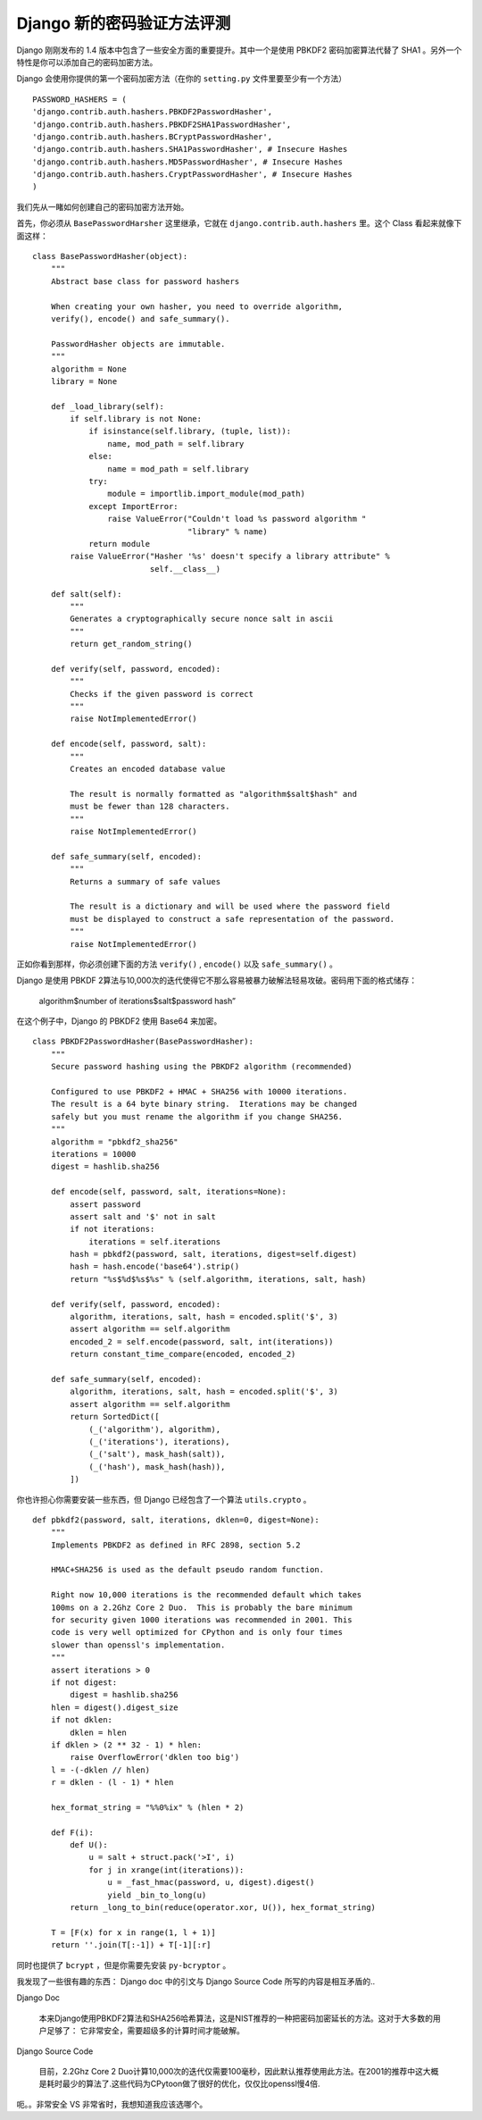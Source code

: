 Django 新的密码验证方法评测
===========================

Django 刚刚发布的 1.4 版本中包含了一些安全方面的重要提升。其中一个是使用 PBKDF2 密码加密算法代替了 SHA1 。另外一个特性是你可以添加自己的密码加密方法。

Django 会使用你提供的第一个密码加密方法（在你的 ``setting.py`` 文件里要至少有一个方法）

::
    
    PASSWORD_HASHERS = (
    'django.contrib.auth.hashers.PBKDF2PasswordHasher',
    'django.contrib.auth.hashers.PBKDF2SHA1PasswordHasher',
    'django.contrib.auth.hashers.BCryptPasswordHasher',
    'django.contrib.auth.hashers.SHA1PasswordHasher', # Insecure Hashes
    'django.contrib.auth.hashers.MD5PasswordHasher', # Insecure Hashes
    'django.contrib.auth.hashers.CryptPasswordHasher', # Insecure Hashes
    )

我们先从一睹如何创建自己的密码加密方法开始。

首先，你必须从 ``BasePasswordHarsher`` 这里继承，它就在 ``django.contrib.auth.hashers`` 里。这个  Class 看起来就像下面这样：

::
    
    class BasePasswordHasher(object):
        """
        Abstract base class for password hashers
    
        When creating your own hasher, you need to override algorithm,
        verify(), encode() and safe_summary().
    
        PasswordHasher objects are immutable.
        """
        algorithm = None
        library = None
    
        def _load_library(self):
            if self.library is not None:
                if isinstance(self.library, (tuple, list)):
                    name, mod_path = self.library
                else:
                    name = mod_path = self.library
                try:
                    module = importlib.import_module(mod_path)
                except ImportError:
                    raise ValueError("Couldn't load %s password algorithm "
                                     "library" % name)
                return module
            raise ValueError("Hasher '%s' doesn't specify a library attribute" %
                             self.__class__)
    
        def salt(self):
            """
            Generates a cryptographically secure nonce salt in ascii
            """
            return get_random_string()
    
        def verify(self, password, encoded):
            """
            Checks if the given password is correct
            """
            raise NotImplementedError()
    
        def encode(self, password, salt):
            """
            Creates an encoded database value
    
            The result is normally formatted as "algorithm$salt$hash" and
            must be fewer than 128 characters.
            """
            raise NotImplementedError()
    
        def safe_summary(self, encoded):
            """
            Returns a summary of safe values
    
            The result is a dictionary and will be used where the password field
            must be displayed to construct a safe representation of the password.
            """
            raise NotImplementedError()

正如你看到那样，你必须创建下面的方法 ``verify()`` , ``encode()`` 以及 ``safe_summary()`` 。

Django 是使用 PBKDF 2算法与10,000次的迭代使得它不那么容易被暴力破解法轻易攻破。密码用下面的格式储存：

    algorithm$number of iterations$salt$password hash”

在这个例子中，Django 的 PBKDF2 使用 Base64 来加密。

::
    
    class PBKDF2PasswordHasher(BasePasswordHasher):
        """
        Secure password hashing using the PBKDF2 algorithm (recommended)
    
        Configured to use PBKDF2 + HMAC + SHA256 with 10000 iterations.
        The result is a 64 byte binary string.  Iterations may be changed
        safely but you must rename the algorithm if you change SHA256.
        """
        algorithm = "pbkdf2_sha256"
        iterations = 10000
        digest = hashlib.sha256
    
        def encode(self, password, salt, iterations=None):
            assert password
            assert salt and '$' not in salt
            if not iterations:
                iterations = self.iterations
            hash = pbkdf2(password, salt, iterations, digest=self.digest)
            hash = hash.encode('base64').strip()
            return "%s$%d$%s$%s" % (self.algorithm, iterations, salt, hash)
    
        def verify(self, password, encoded):
            algorithm, iterations, salt, hash = encoded.split('$', 3)
            assert algorithm == self.algorithm
            encoded_2 = self.encode(password, salt, int(iterations))
            return constant_time_compare(encoded, encoded_2)
    
        def safe_summary(self, encoded):
            algorithm, iterations, salt, hash = encoded.split('$', 3)
            assert algorithm == self.algorithm
            return SortedDict([
                (_('algorithm'), algorithm),
                (_('iterations'), iterations),
                (_('salt'), mask_hash(salt)),
                (_('hash'), mask_hash(hash)),
            ])

你也许担心你需要安装一些东西，但 Django 已经包含了一个算法 ``utils.crypto`` 。

::
    
    def pbkdf2(password, salt, iterations, dklen=0, digest=None):
        """
        Implements PBKDF2 as defined in RFC 2898, section 5.2
    
        HMAC+SHA256 is used as the default pseudo random function.
    
        Right now 10,000 iterations is the recommended default which takes
        100ms on a 2.2Ghz Core 2 Duo.  This is probably the bare minimum
        for security given 1000 iterations was recommended in 2001. This
        code is very well optimized for CPython and is only four times
        slower than openssl's implementation.
        """
        assert iterations > 0
        if not digest:
            digest = hashlib.sha256
        hlen = digest().digest_size
        if not dklen:
            dklen = hlen
        if dklen > (2 ** 32 - 1) * hlen:
            raise OverflowError('dklen too big')
        l = -(-dklen // hlen)
        r = dklen - (l - 1) * hlen
    
        hex_format_string = "%%0%ix" % (hlen * 2)
    
        def F(i):
            def U():
                u = salt + struct.pack('>I', i)
                for j in xrange(int(iterations)):
                    u = _fast_hmac(password, u, digest).digest()
                    yield _bin_to_long(u)
            return _long_to_bin(reduce(operator.xor, U()), hex_format_string)
    
        T = [F(x) for x in range(1, l + 1)]
        return ''.join(T[:-1]) + T[-1][:r]

同时也提供了 ``bcrypt`` ，但是你需要先安装 ``py-bcryptor`` 。

我发现了一些很有趣的东西： Django doc 中的引文与 Django Source Code 所写的内容是相互矛盾的..

Django Doc

    本来Django使用PBKDF2算法和SHA256哈希算法，这是NIST推荐的一种把密码加密延长的方法。这对于大多数的用户足够了： 它非常安全，需要超级多的计算时间才能破解。

Django Source Code

    目前，2.2Ghz Core 2 Duo计算10,000次的迭代仅需要100毫秒，因此默认推荐使用此方法。在2001的推荐中这大概是耗时最少的算法了.这些代码为CPytoon做了很好的优化，仅仅比openssl慢4倍.

呃。。非常安全 VS 非常省时，我想知道我应该选哪个。
